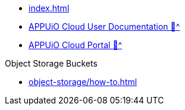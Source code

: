 * xref:index.adoc[]
* xref:user:ROOT:index.adoc[APPUiO Cloud User Documentation 🔗^]
* xref:portal:ROOT:index.adoc[APPUiO Cloud Portal 🔗^]

.Object Storage Buckets
* xref:object-storage/how-to.adoc[]
